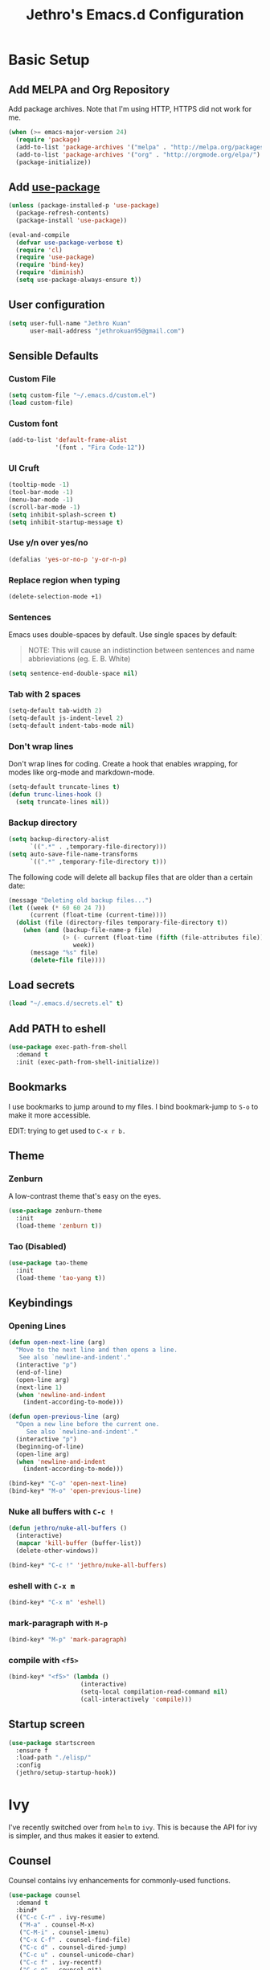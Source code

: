 # -*- after-save-hook: (jethro/org-after-save-init); -*-
#+TITLE: Jethro's Emacs.d Configuration
#+HTML_HEAD: <style>pre.src {background-color: #303030; color: #e5e5e5;}</style>

* Basic Setup
** Add MELPA and Org Repository
Add package archives. Note that I'm using HTTP, HTTPS did not work for me.

#+BEGIN_SRC emacs-lisp :tangle yes
(when (>= emacs-major-version 24)
  (require 'package)
  (add-to-list 'package-archives '("melpa" . "http://melpa.org/packages/") t)
  (add-to-list 'package-archives '("org" . "http://orgmode.org/elpa/") t)
  (package-initialize))
#+END_SRC

** Add [[https://github.com/jwiegley/use-package/issues/70][use-package]]
#+BEGIN_SRC emacs-lisp :tangle yes
(unless (package-installed-p 'use-package)
  (package-refresh-contents)
  (package-install 'use-package))

(eval-and-compile
  (defvar use-package-verbose t) 
  (require 'cl)
  (require 'use-package)
  (require 'bind-key)
  (require 'diminish)
  (setq use-package-always-ensure t))
#+END_SRC

** User configuration
#+begin_src emacs-lisp :tangle yes
(setq user-full-name "Jethro Kuan"
      user-mail-address "jethrokuan95@gmail.com")
#+end_src

** Sensible Defaults
*** Custom File
#+BEGIN_SRC emacs-lisp :tangle yes
(setq custom-file "~/.emacs.d/custom.el")
(load custom-file)
#+END_SRC

*** Custom font
#+BEGIN_SRC emacs-lisp :tangle yes
(add-to-list 'default-frame-alist
             '(font . "Fira Code-12"))
#+END_SRC

*** UI Cruft
#+begin_src emacs-lisp :tangle yes
(tooltip-mode -1)
(tool-bar-mode -1)
(menu-bar-mode -1)
(scroll-bar-mode -1)
(setq inhibit-splash-screen t)
(setq inhibit-startup-message t)
#+end_src

*** Use y/n over yes/no
#+BEGIN_SRC emacs-lisp :tangle yes
(defalias 'yes-or-no-p 'y-or-n-p)
#+END_SRC

*** Replace region when typing
#+BEGIN_SRC emacs-lisp :tangle yes
(delete-selection-mode +1)
#+end_src

*** Sentences
Emacs uses double-spaces by default. Use single spaces by default:

#+BEGIN_QUOTE
NOTE: This will cause an indistinction between sentences and name abbrieviations (eg. E. B. White)
#+END_QUOTE

#+begin_src emacs-lisp :tangle yes
(setq sentence-end-double-space nil)
#+end_src

*** Tab with 2 spaces
#+begin_src emacs-lisp :tangle yes
(setq-default tab-width 2)
(setq-default js-indent-level 2)
(setq-default indent-tabs-mode nil)
#+end_src

*** Don't wrap lines
Don't wrap lines for coding. Create a hook that enables wrapping, for modes like org-mode and markdown-mode.

#+begin_src emacs-lisp :tangle yes
(setq-default truncate-lines t)
(defun trunc-lines-hook ()
  (setq truncate-lines nil))
#+end_src

*** Backup directory
#+begin_src emacs-lisp :tangle yes
(setq backup-directory-alist
      `((".*" . ,temporary-file-directory)))
(setq auto-save-file-name-transforms
      `((".*" ,temporary-file-directory t)))
#+end_src

The following code will delete all backup files that are older than a certain date:

#+begin_src emacs-lisp :tangle yes
(message "Deleting old backup files...")
(let ((week (* 60 60 24 7))
      (current (float-time (current-time))))
  (dolist (file (directory-files temporary-file-directory t))
    (when (and (backup-file-name-p file)
               (> (- current (float-time (fifth (file-attributes file))))
                  week))
      (message "%s" file)
      (delete-file file))))
#+end_src
** Load secrets
#+begin_src emacs-lisp :tangle yes
(load "~/.emacs.d/secrets.el" t)
#+end_src

** Add PATH to eshell
#+begin_src emacs-lisp :tangle yes
(use-package exec-path-from-shell
  :demand t
  :init (exec-path-from-shell-initialize))
#+end_src

** Bookmarks
I use bookmarks to jump around to my files. I bind bookmark-jump to =S-o= to make it more accessible.

EDIT: trying to get used to =C-x r b.=

** Theme
*** Zenburn
A low-contrast theme that's easy on the eyes.
#+begin_src emacs-lisp :tangle yes
  (use-package zenburn-theme
    :init
    (load-theme 'zenburn t))
#+end_src
*** Tao (Disabled)
#+begin_src emacs-lisp :tangle no
  (use-package tao-theme
    :init
    (load-theme 'tao-yang t))
#+end_src

** Keybindings
*** Opening Lines
#+begin_src emacs-lisp :tangle yes
  (defun open-next-line (arg)
    "Move to the next line and then opens a line.
     See also `newline-and-indent'."
    (interactive "p")
    (end-of-line)
    (open-line arg)
    (next-line 1)
    (when 'newline-and-indent
      (indent-according-to-mode)))

  (defun open-previous-line (arg)
    "Open a new line before the current one. 
       See also `newline-and-indent'."
    (interactive "p")
    (beginning-of-line)
    (open-line arg)
    (when 'newline-and-indent
      (indent-according-to-mode)))

  (bind-key* "C-o" 'open-next-line)
  (bind-key* "M-o" 'open-previous-line)
#+end_src
*** Nuke all buffers with =C-c !=
#+begin_src emacs-lisp :tangle yes
  (defun jethro/nuke-all-buffers ()
    (interactive)
    (mapcar 'kill-buffer (buffer-list))
    (delete-other-windows))

  (bind-key* "C-c !" 'jethro/nuke-all-buffers)
#+end_src
*** eshell with =C-x m=
#+begin_src emacs-lisp :tangle yes
  (bind-key* "C-x m" 'eshell)
#+end_src
*** mark-paragraph with =M-p=
#+begin_src emacs-lisp :tangle yes
  (bind-key* "M-p" 'mark-paragraph)
#+end_src
*** compile with =<f5>=
#+begin_src emacs-lisp :tangle yes
  (bind-key* "<f5>" (lambda ()
                      (interactive)
                      (setq-local compilation-read-command nil)
                      (call-interactively 'compile)))
#+end_src

** Startup screen
#+begin_src emacs-lisp :tangle yes
  (use-package startscreen
    :ensure f
    :load-path "./elisp/"
    :config
    (jethro/setup-startup-hook))
#+end_src
* Ivy
I've recently switched over from =helm= to =ivy=. This is because the API for ivy is simpler, and thus makes it easier to extend.

** Counsel
Counsel contains ivy enhancements for commonly-used functions.
#+begin_src emacs-lisp :tangle yes
  (use-package counsel
    :demand t
    :bind*
    (("C-c C-r" . ivy-resume)
     ("M-a" . counsel-M-x)
     ("C-M-i" . counsel-imenu)
     ("C-x C-f" . counsel-find-file)
     ("C-c d" . counsel-dired-jump)
     ("C-c u" . counsel-unicode-char)
     ("C-c f" . ivy-recentf)
     ("C-c g" . counsel-git)
     ("C-c j" . counsel-git-grep)
     ("C-c k" . counsel-ag)
     ("C-c l" . counsel-locate)
     ("M-y" . counsel-yank-pop))
    :bind (:map help-map
                ("f" . counsel-describe-function)
                ("v" . counsel-describe-variable)
                ("l" . counsel-info-lookup-symbol))
    :config
    (ivy-mode 1)
    (setq counsel-find-file-at-point t)
    (setq ivy-use-virtual-buffers t)
    (setq ivy-re-builders-alist
          '((t . ivy--regex-plus)))
    (setq ivy-initial-inputs-alist nil)
    (ivy-set-actions
     'counsel-find-file
     '(("d" (lambda (x) (delete-file (expand-file-name x)))
        "delete"
        )))
    (ivy-set-actions
     'ivy-switch-buffer
     '(("k"
        (lambda (x)
          (kill-buffer x)
          (ivy--reset-state ivy-last))
        "kill")
       ("j"
        ivy--switch-buffer-other-window-action
        "other window"))))
#+end_src

** Swiper
Swiper is ivy-enhanced isearch.
#+begin_src emacs-lisp :tangle yes
  (use-package swiper
    :bind*
    (("C-s" . swiper)
     ("C-r" . swiper)
     ("C-M-s" . swiper-all))
    :bind
    (:map read-expression-map
          ("C-r" . counsel-expression-history)))
#+end_src
* Moving Around
** avy
Use avy to move between visible text.
#+begin_src emacs-lisp :tangle yes
(use-package avy
  :bind* (("C-'" . avy-goto-char)
          ("C-," . avy-goto-char-2)))
#+end_src
** dumb-jump
Use it to jump to function definitions. Requires no external depedencies.
#+begin_src emacs-lisp :tangle yes
(use-package dumb-jump
  :diminish dumb-jump-mode
  :bind (("C-M-g" . dumb-jump-go)
         ("C-M-p" . dumb-jump-back)
         ("C-M-q" . dumb-jump-quick-look)))
#+end_src
** ace-window
Ace-window makes it easier to move between windows.
#+begin_src emacs-lisp :tangle yes
(use-package ace-window
  :bind (("M-'" . ace-window)))
#+end_src
** dired
*** Hide details
Hide details and only show file and folder names.
#+begin_src emacs-lisp :tangle yes
  (defun jethro/dired-mode-setup-hook ()
    "hook for dired-mode"
    (dired-hide-details-mode 1))

  (add-hook 'dired-mode-hook 'jethro/dired-mode-setup-hook)
#+end_src
*** Recursive Copying and Deleting
#+begin_src emacs-lisp :tangle yes
  (setq dired-recursive-copies (quote always))
  (setq dired-recursive-deletes (quote top))
#+end_src
*** dired-jump from file
#+begin_src emacs-lisp :tangle yes
  (require 'dired-x)
#+end_src
** save-place-mode
Save the cursor location for files I've visited.
#+begin_src emacs-lisp :tangle yes
(save-place-mode t)
#+end_src
* Editing Text
** electric-align
Use multiple spaces to align code and text.
#+begin_src emacs-lisp :tangle yes
(use-package electric-align
  :ensure f
  :load-path "elisp/"
  :diminish electric-align-mode
  :config (add-hook 'prog-mode-hook 'electric-align-mode))
#+end_src
** aggressive-indent
Keep your text indented at all times. Remember to turn this off for indentation-dependent languages like Python and Haml.
#+begin_src emacs-lisp :tangle yes
(use-package aggressive-indent
  :diminish aggressive-indent-mode
  :config (add-hook 'prog-mode-hook 'aggressive-indent-mode))
#+end_src
** multiple-cursors
A port of Sublime Text's multiple-cursors functionality.
#+begin_src emacs-lisp :tangle yes
(use-package multiple-cursors
  :bind (("C-M-c" . mc/edit-lines)
         ("C->" . mc/mark-next-like-this)
         ("C-<" . mc/mark-previous-like-this)
         ("C-c C-<" . mc/mark-all-like-this)))
#+end_src
** expand-region
Use this often, and in combination with multiple-cursors.
#+begin_src emacs-lisp :tangle yes
(use-package expand-region
  :bind (("C-=" . er/expand-region)))
#+end_src
** paredit
For editing Lisp code.
#+begin_src emacs-lisp :tangle yes
(use-package paredit
  :diminish paredit-mode
  :config
  (add-hook 'emacs-lisp-mode-hook 'paredit-mode)
  (add-hook 'clojure-mode-hook 'paredit-mode))
#+end_src
** origami
#+begin_src emacs-lisp :tangle yes
  (use-package origami
    :bind* (("C-f" . origami-forward-toggle-node))
    :config
    (global-origami-mode))
#+end_src
** zzz-to-char
Uses the avy-backend with z-to-char.
#+begin_src emacs-lisp :tangle yes
(use-package zzz-to-char
  :bind (("M-z" . zzz-up-to-char)))
#+end_src
** move-text
#+begin_src emacs-lisp :tangle yes
  (use-package move-text
    :bind* (("M-<up>" . move-text-up)
            ("M-<down>" . move-text-down)))
#+end_src
** Linting with Flycheck
#+begin_src emacs-lisp :tangle yes
(use-package flycheck
  :config (progn
            (use-package flycheck-pos-tip
              :config (flycheck-pos-tip-mode))
            (add-hook 'prog-mode-hook 'global-flycheck-mode)))
#+end_src
** Templating with Yasnippet
#+begin_src emacs-lisp :tangle yes
  (use-package yasnippet
    :diminish yas-global-mode yas-minor-mode
    :init (add-hook 'after-init-hook 'yas-global-mode)
    :config (setq yas-snippet-dirs '("~/.emacs.d/snippets/")))
#+end_src
** Autocompletions with Company
#+begin_src emacs-lisp :tangle yes
(use-package company
  :diminish company-mode
  :init (progn
          (add-hook 'after-init-hook 'global-company-mode)
          (setq company-dabbrev-ignore-case nil
                company-dabbrev-code-ignore-case nil
                company-dabbrev-downcase nil
                company-idle-delay 0
                company-begin-commands '(self-insert-command)
                company-transformers '(company-sort-by-occurrence))
          (use-package company-quickhelp
            :config (company-quickhelp-mode 1))))
#+end_src
** Spellcheck with Flyspell
#+begin_src emacs-lisp :tangle yes
  (use-package flyspell
    :ensure f
    :diminish flyspell-mode
    :config
    (add-hook 'text-mode-hook 'flyspell-mode)
    (add-hook 'org-mode-hook 'flyspell-mode)
    (add-hook 'markdown-mode-hook 'flyspell-mode))
#+end_src
* Language Support
** Go
#+begin_src emacs-lisp :tangle yes
(use-package go-mode
  :mode ("\\.go\\'" . go-mode)
  :config (progn
            (add-hook 'go-mode-hook 'compilation-auto-quit-window)
            (add-hook 'go-mode-hook (lambda ()
                                      (set (make-local-variable 'company-backends) '(company-go))
                                      (company-mode)))
            (add-hook 'go-mode-hook (lambda ()
                                      (add-hook 'before-save-hook 'gofmt-before-save)
                                      (local-set-key (kbd "M-.") 'godef-jump)))
            (add-hook 'go-mode-hook
                      (lambda ()
                        (unless (file-exists-p "Makefile")
                          (set (make-local-variable 'compile-command)
                               (let ((file (file-name-nondirectory buffer-file-name)))
                                 (format "go build %s"
                                         file))))))
            (use-package go-dlv
              :config (require 'go-dlv))
            (use-package golint
              :config
              (add-to-list 'load-path (concat (getenv "GOPATH")  "/src/github.com/golang/lint/misc/emacs"))
              (require 'golint))
            (use-package gorepl-mode
              :config (add-hook 'go-mode-hook #'gorepl-mode))
            (use-package company-go
              :config (add-hook 'go-mode-hook (lambda ()
                                                (set (make-local-variable 'company-backends) '(company-go))
                                                (company-mode))))))
#+end_src
** C++
*** C++ compile function
#+begin_src emacs-lisp :tangle yes
(add-hook 'c++-mode-hook
          (lambda ()
            (unless (file-exists-p "Makefile")
              (set (make-local-variable 'compile-command)
                   (let ((file (file-name-nondirectory buffer-file-name)))
                     (format "g++ -Wall -s -pedantic-errors %s -o %s --std=c++14"
                             file
                             (file-name-sans-extension file)))))))
#+end_src
** Fish
#+begin_src emacs-lisp :tangle yes
(use-package fish-mode
  :mode ("\\.fish\\'" . fish-mode))
#+end_src
** Rust
#+begin_src emacs-lisp :tangle yes
(use-package rust-mode
  :mode ("\\.rs\\'" . rust-mode))
#+end_src
** Python
#+begin_src emacs-lisp :tangle yes
  (use-package elpy
    :mode ("\\.py\\'" . elpy-mode)
    :init
    (add-hook 'python-mode-hook (lambda () (aggressive-indent-mode -1)))
    :config
    (when (require 'flycheck nil t)
      (remove-hook 'elpy-modules 'elpy-module-flymake)
      (remove-hook 'elpy-modules 'elpy-module-yasnippet)
      (remove-hook 'elpy-mode-hook 'elpy-module-highlight-indentation)
      (add-hook 'elpy-mode-hook 'flycheck-mode))
    (elpy-enable)
    (setq elpy-rpc-backend "jedi"))
#+end_src
** HTML
*** Web-mode
 #+begin_src emacs-lisp :tangle yes
 (use-package web-mode
   :mode (("\\.html\\'" . web-mode)
          ("\\.html\\.erb\\'" . web-mode)
          ("\\.mustache\\'" . web-mode)
          ("\\.jinja\\'" . web-mode)
          ("\\.php\\'" . web-mode))
   :config  
   (setq web-mode-enable-css-colorization t)
   (setq web-mode-code-indent-offset 2)
   (setq web-mode-markup-indent-offset 2))
 #+end_src
*** Emmet-mode
 #+begin_src emacs-lisp :tangle yes
(use-package emmet-mode
  :diminish emmet-mode
  :config
  (add-hook 'web-mode-hook 'emmet-mode)
  (add-hook 'vue-mode-hook 'emmet-mode))
 #+end_src
** CSS
*** Rainbow-mode
 #+begin_src emacs-lisp :tangle yes
   (use-package rainbow-mode
     :diminish rainbow-mode
     :config
     (add-hook 'css-mode-hook 'rainbow-mode)
     (add-hook 'scss-mode-hook 'rainbow-mode))
 #+end_src
*** SCSS-mode
 #+begin_src emacs-lisp :tangle yes
 (use-package scss-mode
   :mode "\\.scss\\'" 
   :config (progn
             (setq scss-compile-at-save nil)))
 #+end_src
** JS
*** Flycheck with jslint/eslint
Turn on flycheck for JS2-mode. Pick the appropriate lint file.
#+begin_src emacs-lisp :tangle yes
  (defun jethro/locate-dominating-file (regexp)
    "Locate a directory with a file matching REGEXP."
    (locate-dominating-file
     default-directory
     (lambda (directory)
       (> (length (directory-files directory nil regexp t)) 0))))
  (defconst jethro/jshint-regexp
    (concat "\\`" (regexp-quote ".jshintrc") "\\'"))
  (defconst jethro/eslint-regexp
    (concat "\\`" (regexp-quote ".eslintrc") "\\(\\.\\(js\\|ya?ml\\|json\\)\\)?\\'"))

  (defun jethro/js2-mode-hook ()
    (cond
     ((jethro/locate-dominating-file jethro/jshint-regexp)
      (flycheck-select-checker 'javascript-jshint))
     ((jethro/locate-dominating-file jethro/eslint-regexp)
      (flycheck-select-checker 'javascript-eslint))))
#+end_src
*** Jade
#+begin_src emacs-lisp :tangle yes
  (when (>= emacs-major-version 25)
    (use-package jade))
#+end_src
*** JS2-mode

Here I also added =tern-mode=. This requires the tern executable:
#+begin_src bash :tangle no
npm install -g tern
#+end_src

#+begin_src emacs-lisp :tangle yes
(use-package js2-mode
  :mode ("\\.js\\'" . js2-mode)
  :config
  (add-hook 'js2-mode-hook #'jethro/js2-mode-hook)
  (use-package tern
    :diminish tern-mode
    :config    
    (add-hook 'js2-mode-hook 'tern-mode)
    (use-package company-tern
                  :config
                  (add-to-list 'company-backends 'company-tern))))
#+end_src
*** Vue-mode
Additional support for Vue.js projects.

 #+begin_src emacs-lisp :tangle yes
 (use-package vue-mode
   :mode "\\.vue\\'")
 #+end_src
** JSON
 #+begin_src emacs-lisp :tangle yes
 (use-package json-mode
   :mode "\\.json\\'"
   :config (add-hook 'json-mode-hook (lambda ()
                                       (make-local-variable 'js-indent-level)
                                       (setq js-indent-level 2))))
 #+end_src
** Clojure
*** Clojure-mode
#+begin_src emacs-lisp :tangle yes
(use-package clojure-mode
  :mode (("\\.clj\\'" . clojure-mode)
         ("\\.boot\\'" . clojure-mode)
         ("\\.edn\\'" . clojure-mode)
         ("\\.cljs\\'" . clojurescript-mode)
         ("\\.cljs\\.hl\\'" . clojurescript-mode))
  :init
  (add-hook 'clojure-mode-hook #'eldoc-mode)
  (add-hook 'clojure-mode-hook #'subword-mode)
  (add-hook 'clojure-mode-hook #'clj-refactor-mode))
#+end_src
*** Cider
#+begin_src emacs-lisp :tangle yes
(use-package cider
  :init (add-hook 'cider-mode-hook #'clj-refactor-mode)
  :diminish subword-mode
  :config
  (setq nrepl-log-messages t                  
        cider-repl-display-in-current-window t
        cider-repl-use-clojure-font-lock t    
        cider-prompt-save-file-on-load 'always-save
        cider-font-lock-dynamically '(macro core function var)
        nrepl-hide-special-buffers t            
        cider-overlays-use-font-lock t)         
  (setq cider-cljs-lein-repl "(do (use 'figwheel-sidecar.repl-api) (start-figwheel!) (cljs-repl))")
  (cider-repl-toggle-pretty-printing))
#+end_src
*** clj-refactor
#+begin_src emacs-lisp :tangle yes
(use-package clj-refactor
  :defines cljr-add-keybindings-with-prefix
  :diminish clj-refactor-mode
  :config (cljr-add-keybindings-with-prefix "C-c C-j"))
#+end_src
** Markdown
#+begin_src emacs-lisp :tangle yes
(use-package markdown-mode
  :mode ("\\.md\\'" . markdown-mode)
  :config (progn
            (setq markdown-command "multimarkdown")
            (add-hook 'markdown-mode-hook #'trunc-lines-hook)))
#+end_src
*** Squiggly-clojure
#+begin_src emacs-lisp :tangle yes
  (use-package flycheck-clojure
    :config
    (flycheck-clojure-setup))
#+end_src
* Visual Enhancements
** beacon
Beacon makes sure you don't lose track of your cursor when jumping around a buffer.
#+begin_src emacs-lisp :tangle yes
  (use-package beacon
    :diminish beacon-mode
    :config
    (beacon-mode 1)
    (setq beacon-push-mark 10))
#+end_src
** show-paren
Always show matching parenthesis.
#+begin_src emacs-lisp :tangle yes
(show-paren-mode 1)
(setq show-paren-delay 0)
#+end_src
** golden-ratio
Give the working window more screen estate.
#+begin_src emacs-lisp :tangle yes
(use-package golden-ratio
  :diminish golden-ratio-mode
  :config (progn
            (add-to-list 'golden-ratio-extra-commands 'ace-window)
            (golden-ratio-mode 1)))
#+end_src
** volatile-highlights
Highlights recently copied/pasted text.
#+begin_src emacs-lisp :tangle yes
(use-package volatile-highlights
  :diminish volatile-highlights-mode
  :config (volatile-highlights-mode t))
#+end_src
** git-gutter
Displays added/modified/deleted on the left.
#+begin_src emacs-lisp :tangle yes
  (use-package git-gutter
    :init (global-git-gutter-mode)
    :diminish git-gutter-mode
    :defer 5
    :config
    (setq git-gutter:modified-sign "==")
    (setq git-gutter:added-sign "++")
    (setq git-gutter:deleted-sign "--")
    (setq git-gutter:update-interval 2))
#+end_src
* Org-mode 
** Prerequisites
*** Htmlize
We need =htmlize= to add syntax highlighting to org-exports for HTML files.

#+begin_src emacs-lisp :tangle yes
  (use-package htmlize
    :config
    (require 'htmlize))
#+end_src
** Basic Configuration
#+begin_src emacs-lisp :tangle yes
  (use-package org
    :bind (("C-c c" . org-capture)
           ("C-c a" . org-agenda)
           ("C-c l" . org-store-link))
    :mode ("\\.org\\'" . org-mode)
    :init
    (add-hook 'org-mode-hook #'trunc-lines-hook)
    (setq org-ellipsis "⤵")
    (setq org-directory "~/.org")
    (setq org-default-notes-directory (concat org-directory "/notes.org"))
    (setq org-export-in-background t)
    (setq org-hide-emphasis-markers t)
    (setq org-src-tab-acts-natively t)
    (font-lock-add-keywords 'org-mode
                    '(("^ +\\([-*]\\) "
                       (0 (prog1 () (compose-region (match-beginning 1) (match-end 1) "•")))))) 
    (setq org-refile-targets
          '((nil :maxlevel . 3)
            (org-agenda-files :maxlevel . 3)))
    (setq org-use-fast-todo-selection t)
    (setq org-treat-S-cursor-todo-selection-as-state-change nil)
    (setq org-capture-templates
          '(("b" "Book" entry (file "~/.org/books.org")
             "* TO-READ %(org-set-tags)%? %i\n"))))
#+end_src
** org-agenda
#+begin_src emacs-lisp :tangle yes
  (defvar jethro/org-agenda-files
    (append
     ;;(file-expand-wildcards "~/.org/*.org")
     (file-expand-wildcards "~/.org/calendars/*.org")
     (file-expand-wildcards "~/.org/gtd/*.org"))
    "Files to include in org-agenda-files")

  (setq org-agenda-files jethro/org-agenda-files)

  (setq org-agenda-custom-commands 
        '(("w" todo "WAITING" nil) 
          ("n" todo "NEXT" nil)
          ("d" "Agenda + Next Actions" ((agenda) (todo "NEXT"))))
        )

  (setq org-agenda-dim-blocked-tasks t)

#+end_src
** org-icalendar
#+begin_src emacs-lisp :tangle yes
  (setq org-icalendar-combined-agenda-file (concat org-directory "/org.ics"))
  (setq org-icalendar-include-todo '(all))
  (setq org-icalendar-use-scheduled '(event-if-todo event-if-not-todo))
  (setq org-icalendar-use-deadline '(event-if-todo event-if-not-todo))
  (setq org-agenda-default-appointment-duration 60)

  ;; this hook saves an ics file once an org-buffer is saved
  (defun jethro/org-ical-export()
    (org-icalendar-combine-agenda-files))
#+end_src
** org-publish
#+begin_src emacs-lisp :tangle yes
  (setq org-publish-project-alist
        '(("books"
           ;; Path to your org files.
           :publishing-function org-html-publish-to-html
           :publishing-directory "~/Documents/Code/jethrokuan.github.io/"
           :base-directory "~/.org/"
           :exclude ".*"
           :include ["books.org"]
           :with-emphasize t
           :with-todo-keywords t
           :with-toc nil
           :html-head "<link rel=\"stylesheet\" href=\"/css/org.css\" type=\"text/css\">"
           :html-preamble t)
          ("emacs.d"
           :publishing-function org-html-publish-to-html
           :publishing-directory "~/Documents/Code/jethrokuan.github.io/"
           :base-directory "~/.emacs.d/"
           :exclude ".*"
           :include ["init.org"]
           :with-emphasize t
           :with-title nil         
           :with-toc t
           :html-head "<link rel=\"stylesheet\" href=\"/css/emacsd.css\" type=\"text/css\">"
           :html-preamble t)))
#+end_src
** org-reveal
#+begin_src emacs-lisp :tangle yes
  (use-package ox-reveal
    :config
    (require 'ox-reveal))
#+end_src
** org-latex
I use export to LaTeX through ox-latex, using xelatex for a nicer export template.
#+begin_src emacs-lisp :tangle yes
  (setq org-latex-pdf-process
        '("xelatex -shell-escape -interaction nonstopmode %f"
          "xelatex -shell-escape -interaction nonstopmode %f"))
  (require 'ox-latex)
  (setq org-latex-tables-booktabs t)
  (setq org-latex-listings 'minted)
  (setq org-latex-minted-options
        '(("frame" "lines")
          ("linenos")
          ("numbersep" "5pt")
          ("framesep" "2mm")
          ("fontfamily" "tt")))
  (add-to-list 'org-latex-classes
               '("org-article"
                 "\\documentclass[11pt,a4paper]{article}
                        \\usepackage[default]{droidserif}
                        \\usepackage[T1]{fontenc}
                        \\usepackage{booktabs}
                        \\usepackage{minted}
                        \\usemintedstyle{borland}
                        \\usepackage{color}
                        \\setcounter{tocdepth}{2}
                        \\usepackage{xcolor}
                        \\usepackage{soul}
                        \\definecolor{Light}{gray}{.90}
                        \\sethlcolor{Light}
                        \\let\\OldTexttt\\texttt
                        \\renewcommand{\\texttt}[1]{\\OldTexttt{\\hl{#1}}}
                        \\usepackage{epigraph}
                        \\usepackage{enumitem}
                        \\setlist{nosep}
                        \\setlength\\epigraphwidth{13cm}
                        \\setlength\\epigraphrule{0pt}
                        \\usepackage{fontspec}
                        \\usepackage{graphicx} 
                        \\usepackage{parskip}
                        \\let\\oldsection\\section
                        \\renewcommand\\section{\\clearpage\\oldsection}
                        \\setlength{\\parskip}{1em}
                        \\usepackage{geometry}
                        \\usepackage{hyperref}
                        \\hypersetup {colorlinks = true, allcolors = red}
                        \\geometry{a4paper, textwidth=6.5in, textheight=10in,
                                    marginparsep=7pt, marginparwidth=.6in}
                        \\pagestyle{empty}
                        \\title{}                  
                        [NO-DEFAULT-PACKAGES]
                        [NO-PACKAGES]"
                 ("\\section{%s}" . "\\section*{%s}")
                 ("\\subsection{%s}" . "\\subsection*{%s}")
                 ("\\subsubsection{%s}" . "\\subsubsection*{%s}")
                 ("\\paragraph{%s}" . "\\paragraph*{%s}")
                 ("\\subparagraph{%s}" . "\\subparagraph*{%s}")))
  (add-to-list 'org-latex-classes
               '("org-math"
                 "\\documentclass[11pt,a4paper]{article}
                        \\usepackage[T1]{fontenc}
                        \\usepackage{amsmath}
                        \\usepackage{booktabs}
                        \\usepackage{color}
                        \\setcounter{tocdepth}{2}
                        \\usepackage{epigraph}
                        \\usepackage{enumitem}
                        \\setlist{nosep}
                        \\setlength\\epigraphwidth{13cm}
                        \\setlength\\epigraphrule{0pt}
                        \\usepackage{fontspec}
                        \\usepackage{graphicx} 
                        \\usepackage{parskip}
                        \\let\\oldsection\\section
                        \\renewcommand\\section{\\clearpage\\oldsection}
                        \\setlength{\\parskip}{1em}
                        \\usepackage{geometry}
                        \\usepackage{hyperref}
                        \\hypersetup {colorlinks = true, allcolors = red}
                        \\geometry{a4paper, textwidth=6.5in, textheight=10in,
                                    marginparsep=7pt, marginparwidth=.6in}
                        \\pagestyle{empty}
                        \\title{}                  
                        [NO-DEFAULT-PACKAGES]
                        [NO-PACKAGES]"
                 ("\\section{%s}" . "\\section*{%s}")
                 ("\\subsection{%s}" . "\\subsection*{%s}")
                 ("\\subsubsection{%s}" . "\\subsubsection*{%s}")
                 ("\\paragraph{%s}" . "\\paragraph*{%s}")
                 ("\\subparagraph{%s}" . "\\subparagraph*{%s}")))
#+end_src
** jethro/org-sort-books
I like to keep my books in sorted order, alphanumerically, and then by TODO keyword.
#+begin_src emacs-lisp :tangle yes
(defun jethro/org-sort-books ()
    (interactive)
    (let ((old-point (point)))
      (beginning-of-buffer)
      (org-sort-entries t ?a)
      (beginning-of-buffer)
      (org-sort-entries t ?o)
      (show-all)
      (org-global-cycle)
      (goto-char old-point)))
#+end_src
** jethro/org-after-save-init
#+begin_src emacs-lisp :tangle yes
  (defun jethro/org-after-save-init ()
    (org-babel-tangle)
    (org-publish "emacs.d"))
#+end_src
** gtd-mode
#+begin_src emacs-lisp :tangle yes
  (use-package gtd-mode
    :bind (("C-c x" . gtd-clear-inbox)
           ("C-c i". gtd-into-inbox))
    :ensure f
    :load-path "elisp/"
    :config
    (gtd-mode 1))
#+end_src
* Project Management
** Magit
#+begin_src emacs-lisp :tangle yes
(use-package magit  
  :bind (("s-g" . magit-status)
         ("s-G" . magit-blame))
  :init (setq magit-auto-revert-mode nil)
  :config (add-hook 'magit-mode-hook 'hl-line-mode))
#+end_src
** Projectile
#+begin_src emacs-lisp :tangle yes
  (use-package projectile
    :demand t
    :init (projectile-global-mode 1)
    :bind-keymap* ("C-x p" . projectile-command-map)
    :config
    (require 'projectile)
    (use-package counsel-projectile 
      :bind (("s-P" . counsel-projectile)
             ("s-f" . counsel-projectile-find-file)
             ("s-b" . counsel-projectile-switch-to-buffer)))
    (setq projectile-use-git-grep t)
    (setq projectile-switch-project-action
          #'projectile-commander)
    (setq projectile-create-missing-test-files t)
    (setq projectile-completion-system 'ivy)
    (def-projectile-commander-method ?s
      "Open a *eshell* buffer for the project."
      (projectile-run-eshell))
    (def-projectile-commander-method ?c
      "Run `compile' in the project."
      (projectile-compile-project nil))
    (def-projectile-commander-method ?\C-?
      "Go back to project selection."
      (projectile-switch-project))
    (def-projectile-commander-method ?d
      "Open project root in dired."
      (projectile-dired))
    (def-projectile-commander-method ?F
      "Git fetch."
      (magit-status)
      (call-interactively #'magit-fetch-current))
    (def-projectile-commander-method ?j
      "Jack-in."
      (let* ((opts (projectile-current-project-files))
             (file (ido-completing-read
                    "Find file: "
                    opts
                    nil nil nil nil
                    (car (cl-member-if
                          (lambda (f)
                            (string-match "core\\.clj\\'" f))
                          opts)))))
        (find-file (expand-file-name
                    file (projectile-project-root)))
        (run-hooks 'projectile-find-file-hook)
        (cider-jack-in))))
#+end_src
* Profiling
** esup
#+begin_src emacs-lisp :tangle yes
(use-package esup
  :defer t)
#+end_src
** keyfreq
#+begin_src emacs-lisp :tangle yes
(use-package keyfreq
  :config
  (keyfreq-mode 1)
  (keyfreq-autosave-mode 1))
#+end_src
* Miscellaneous
** Pivotal-mode
#+begin_src emacs-lisp :tangle yes
  (use-package pivotal-tracker
    :config
    (setq pivotal-api-token jethro/pivotal-api-token))
#+end_src
** which-key
#+begin_src emacs-lisp :tangle yes
(use-package which-key
  :diminish which-key-mode
  :config (add-hook 'after-init-hook 'which-key-mode))
#+end_src
** nameless
#+begin_src emacs-lisp :tangle yes
(use-package nameless
  :diminish nameless-mode
  :config
  (add-hook 'emacs-lisp-mode-hook 'nameless-mode-from-hook)
  (setq nameless-global-aliases
        '(("fl" . "font-lock")
          ("s" . "seq")
          ("me" . "macroexp")
          ("c" . "cider")
          ("q" . "queue"))))
#+end_src
** firestarter
#+begin_src emacs-lisp :tangle yes
(use-package firestarter
  :bind ("C-c m s" . firestarter-mode)
  :init (put 'firestarter 'safe-local-variable 'identity))
#+end_src
** Paradox
Use Paradox instead of the default =package-list-packages=. =jethro/paradox-user-token= is defined in =secrets.el=, and contains a github API token which has =public_repo= permissions.
#+begin_src emacs-lisp :tangle yes
(use-package paradox
  :commands (paradox-list-packages)
  :config
  (setq paradox-github-token jethro/paradox-user-token))
#+end_src
** focus
#+begin_src emacs-lisp :tangle yes
(use-package focus
  :diminish focus-mode
  :bind ("C-c m f" . focus-mode))
#+end_src
** artbollocks
Prevent usage of passive voice, weasel words and other common grammatical mistakes.
#+begin_src emacs-lisp :tangle yes
(use-package artbollocks-mode
  :bind (("C-c m a" . artbollocks-mode))
  :config
  (add-hook 'text-mode-hook 'artbollocks-mode))
#+end_src
** darkroom
#+begin_src emacs-lisp :tangle yes
(use-package darkroom
  :bind (("C-c m d" . darkroom-mode)
         ("C-c m t" . darkroom-tentative-mode)))
#+end_src
** bury-successful-compilation
Closes compile buffer if there are no errors.
#+begin_src emacs-lisp :tangle yes
(use-package bury-successful-compilation
  :config
  (bury-successful-compilation 1))
#+end_src
